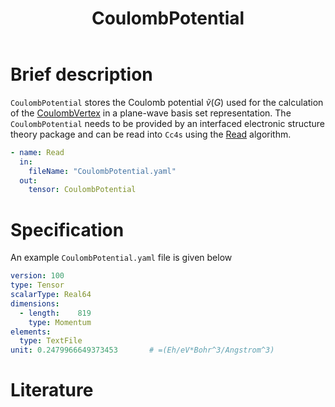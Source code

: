 :PROPERTIES:
:ID: CoulombPotential
:END:
#+title: CoulombPotential
# #+OPTIONS: toc:nil

* Brief description

=CoulombPotential= stores the Coulomb potential $\tilde{v}(G)$  used for the calculation of the
[[id:CoulombVertex][CoulombVertex]] in a plane-wave basis set representation.
The =CoulombPotential= needs to be provided by an interfaced electronic structure theory package
and can be read into =Cc4s= using the [[id:Read][Read]] algorithm.

#+begin_src yaml
- name: Read
  in:
    fileName: "CoulombPotential.yaml"
  out:
    tensor: CoulombPotential
#+end_src



* Specification

An example =CoulombPotential.yaml= file is given below
#+begin_src yaml
version: 100
type: Tensor
scalarType: Real64
dimensions:
  - length:    819
    type: Momentum
elements:
  type: TextFile
unit: 0.2479966649373453       # =(Eh/eV*Bohr^3/Angstrom^3)
#+end_src

* Literature
#+print_bibliography:


